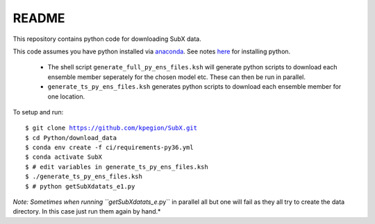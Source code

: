 README
------

This repository contains python code for downloading SubX data.

This code assumes you have python installed via `anaconda <https://anaconda.org/anaconda/python>`__. See notes `here <https://sites.google.com/view/raybellwaves/pythonrsmas>`__ for installing python.

 - The shell script ``generate_full_py_ens_files.ksh`` will generate python scripts to download each ensemble member seperately for the chosen model etc. These can then be run in parallel. 

 - ``generate_ts_py_ens_files.ksh`` generates python scripts to download each ensemble member for one location. 

To setup and run:

.. parsed-literal:: 
 
    $ git clone https://github.com/kpegion/SubX.git
    $ cd Python/download_data
    $ conda env create -f ci/requirements-py36.yml
    $ conda activate SubX
    $ # edit variables in generate_ts_py_ens_files.ksh
    $ ./generate_ts_py_ens_files.ksh
    $ # python getSubXdatats_e1.py

*Note: Sometimes when running ``getSubXdatats_e*.py`` in parallel all but one will fail as they all try to create the data directory. In this case just run them again by hand.*
